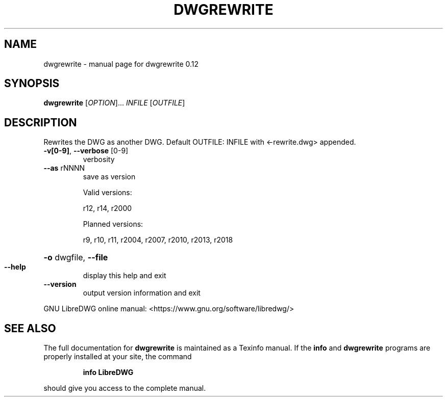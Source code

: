 .\" DO NOT MODIFY THIS FILE!  It was generated by help2man 1.47.14.
.TH DWGREWRITE "1" "December 2020" "dwgrewrite 0.12" "User Commands"
.SH NAME
dwgrewrite \- manual page for dwgrewrite 0.12
.SH SYNOPSIS
.B dwgrewrite
[\fI\,OPTION\/\fR]... \fI\,INFILE \/\fR[\fI\,OUTFILE\/\fR]
.SH DESCRIPTION
Rewrites the DWG as another DWG.
Default OUTFILE: INFILE with <\-rewrite.dwg> appended.
.TP
\fB\-v[0\-9]\fR, \fB\-\-verbose\fR [0\-9]
verbosity
.TP
\fB\-\-as\fR rNNNN
save as version
.IP
Valid versions:
.IP
r12, r14, r2000
.IP
Planned versions:
.IP
r9, r10, r11, r2004, r2007, r2010, r2013, r2018
.HP
\fB\-o\fR dwgfile, \fB\-\-file\fR
.TP
\fB\-\-help\fR
display this help and exit
.TP
\fB\-\-version\fR
output version information and exit
.PP
GNU LibreDWG online manual: <https://www.gnu.org/software/libredwg/>
.SH "SEE ALSO"
The full documentation for
.B dwgrewrite
is maintained as a Texinfo manual.  If the
.B info
and
.B dwgrewrite
programs are properly installed at your site, the command
.IP
.B info LibreDWG
.PP
should give you access to the complete manual.
